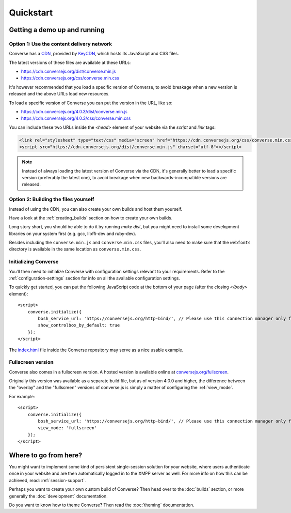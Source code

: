 .. raw:: html

    <div id="banner"><a href="https://github.com/jcbrand/converse.js/blob/master/docs/source/quickstart.rst">Edit me on GitHub</a></div>

==========
Quickstart
==========

Getting a demo up and running
=============================

Option 1: Use the content delivery network
------------------------------------------

Converse has a `CDN <https://en.wikipedia.org/wiki/Content_delivery_network>`_, provided by `KeyCDN <http://keycdn.com/>`_,
which hosts its JavaScript and CSS files.

The latest versions of these files are available at these URLs:

* https://cdn.conversejs.org/dist/converse.min.js
* https://cdn.conversejs.org/css/converse.min.css

It's however recommended that you load a specific version of Converse, to avoid
breakage when a new version is released and the above URLs load new resources.

To load a specific version of Converse you can put the version in the URL, like so:

* https://cdn.conversejs.org/4.0.3/dist/converse.min.js
* https://cdn.conversejs.org/4.0.3/css/converse.min.css

You can include these two URLs inside the *<head>* element of your website
via the *script* and *link* tags:

.. code-block:: html

    <link rel="stylesheet" type="text/css" media="screen" href="https://cdn.conversejs.org/css/converse.min.css">
    <script src="https://cdn.conversejs.org/dist/converse.min.js" charset="utf-8"></script>


.. note:: Instead of always loading the latest version of Converse via the
    CDN, it's generally better to load a specific version (preferably the
    latest one), to avoid breakage when new backwards-incompatible versions are
    released.


Option 2: Building the files yourself
-------------------------------------

Instead of using the CDN, you can also create your own builds and host them
yourself.

Have a look at the :ref:`creating_builds` section on how to create your own
builds.

Long story short, you should be able to do it by running `make dist`, but you
might need to install some development libraries on your system first
(e.g. gcc, libffi-dev and ruby-dev).

Besides including the ``converse.min.js`` and ``converse.min.css`` files,
you'll also need to make sure that the ``webfonts`` directory is available in
the same location as ``converse.min.css``.


Initializing Converse
---------------------

You'll then need to initialize Converse with configuration settings relevant to your requirements.
Refer to the :ref:`configuration-settings` section for info on all the available configuration settings.

To quickly get started, you can put the following JavaScript code at the
bottom of your page (after the closing *</body>* element)::

    <script>
        converse.initialize({
            bosh_service_url: 'https://conversejs.org/http-bind/', // Please use this connection manager only for testing purposes
            show_controlbox_by_default: true
        });
    </script>

The `index.html <https://github.com/jcbrand/converse.js/blob/master/index.html>`_ file inside the
Converse repository may serve as a nice usable example.

Fullscreen version
------------------

Converse also comes in a fullscreen version.
A hosted version is available online at `conversejs.org/fullscreen <https://conversejs.org/fullscreen.html>`_.

Originally this version was available as a separate build file, but 
as of version 4.0.0 and higher, the difference between the "overlay" and the
"fullscreen" versions of converse.js is simply a matter of configuring the 
:ref:`view_mode`.

For example::

    <script>
        converse.initialize({
            bosh_service_url: 'https://conversejs.org/http-bind/', // Please use this connection manager only for testing purposes
            view_mode: 'fullscreen'
        });
    </script>

Where to go from here?
======================

You might want to implement some kind of persistent single-session solution for
your website, where users authenticate once in your website and are then
automatically logged in to the XMPP server as well. For more info on how this
can be achieved, read: :ref:`session-support`.

Perhaps you want to create your own custom build of Converse? Then head over
to the :doc:`builds` section, or more generally the :doc:`development`
documentation.

Do you want to know how to theme Converse? Then read the :doc:`theming`
documentation.

